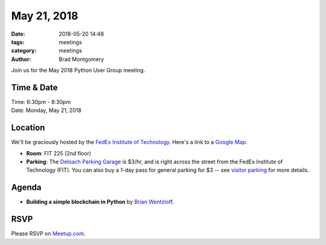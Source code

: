 May 21, 2018
############

:date: 2018-05-20 14:48
:tags: meetings
:category: meetings
:author: Brad Montgomery


Join us for the May 2018 Python User Group meeting.

Time & Date
-----------

| Time: 6:30pm - 8:30pm
| Date: Monday, May 21, 2018


Location
--------

We'll be graciously hosted by the
`FedEx Institute of Technology <http://fedex.memphis.edu/>`_.
Here's a link to a `Google Map <https://goo.gl/RsjTJb>`_.

- **Room**: FIT 225 (2nd floor)
- **Parking**: The `Deloach Parking Garage <https://www.google.com/maps/d/viewer?mid=z7eJgDchpI68.kevkGtJ3KYwo>`_ is $3/hr, and is right across the street from the FedEx Institute of Technology (FIT). You can also buy a 1-day pass for general parking for $3 -- see `visitor parking <http://www.memphis.edu/parking/permit/visitor.php>`_ for more details.


Agenda
------

- **Building a simple blockchain in Python** by `Brian Wentzloff <https://twitter.com/brianwentzloff>`_.


RSVP
----

Please RSVP on `Meetup.com <https://www.meetup.com/memphis-technology-user-groups/events/250100361/>`_.
